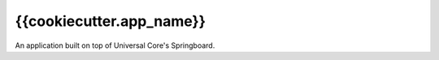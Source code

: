 {{cookiecutter.app_name}}
=========================

An application built on top of Universal Core's Springboard.